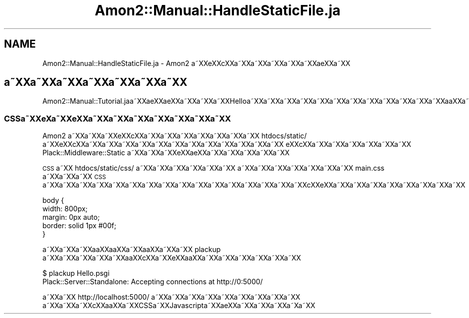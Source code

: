 .\" Automatically generated by Pod::Man 2.23 (Pod::Simple 3.14)
.\"
.\" Standard preamble:
.\" ========================================================================
.de Sp \" Vertical space (when we can't use .PP)
.if t .sp .5v
.if n .sp
..
.de Vb \" Begin verbatim text
.ft CW
.nf
.ne \\$1
..
.de Ve \" End verbatim text
.ft R
.fi
..
.\" Set up some character translations and predefined strings.  \*(-- will
.\" give an unbreakable dash, \*(PI will give pi, \*(L" will give a left
.\" double quote, and \*(R" will give a right double quote.  \*(C+ will
.\" give a nicer C++.  Capital omega is used to do unbreakable dashes and
.\" therefore won't be available.  \*(C` and \*(C' expand to `' in nroff,
.\" nothing in troff, for use with C<>.
.tr \(*W-
.ds C+ C\v'-.1v'\h'-1p'\s-2+\h'-1p'+\s0\v'.1v'\h'-1p'
.ie n \{\
.    ds -- \(*W-
.    ds PI pi
.    if (\n(.H=4u)&(1m=24u) .ds -- \(*W\h'-12u'\(*W\h'-12u'-\" diablo 10 pitch
.    if (\n(.H=4u)&(1m=20u) .ds -- \(*W\h'-12u'\(*W\h'-8u'-\"  diablo 12 pitch
.    ds L" ""
.    ds R" ""
.    ds C` ""
.    ds C' ""
'br\}
.el\{\
.    ds -- \|\(em\|
.    ds PI \(*p
.    ds L" ``
.    ds R" ''
'br\}
.\"
.\" Escape single quotes in literal strings from groff's Unicode transform.
.ie \n(.g .ds Aq \(aq
.el       .ds Aq '
.\"
.\" If the F register is turned on, we'll generate index entries on stderr for
.\" titles (.TH), headers (.SH), subsections (.SS), items (.Ip), and index
.\" entries marked with X<> in POD.  Of course, you'll have to process the
.\" output yourself in some meaningful fashion.
.ie \nF \{\
.    de IX
.    tm Index:\\$1\t\\n%\t"\\$2"
..
.    nr % 0
.    rr F
.\}
.el \{\
.    de IX
..
.\}
.\"
.\" Accent mark definitions (@(#)ms.acc 1.5 88/02/08 SMI; from UCB 4.2).
.\" Fear.  Run.  Save yourself.  No user-serviceable parts.
.    \" fudge factors for nroff and troff
.if n \{\
.    ds #H 0
.    ds #V .8m
.    ds #F .3m
.    ds #[ \f1
.    ds #] \fP
.\}
.if t \{\
.    ds #H ((1u-(\\\\n(.fu%2u))*.13m)
.    ds #V .6m
.    ds #F 0
.    ds #[ \&
.    ds #] \&
.\}
.    \" simple accents for nroff and troff
.if n \{\
.    ds ' \&
.    ds ` \&
.    ds ^ \&
.    ds , \&
.    ds ~ ~
.    ds /
.\}
.if t \{\
.    ds ' \\k:\h'-(\\n(.wu*8/10-\*(#H)'\'\h"|\\n:u"
.    ds ` \\k:\h'-(\\n(.wu*8/10-\*(#H)'\`\h'|\\n:u'
.    ds ^ \\k:\h'-(\\n(.wu*10/11-\*(#H)'^\h'|\\n:u'
.    ds , \\k:\h'-(\\n(.wu*8/10)',\h'|\\n:u'
.    ds ~ \\k:\h'-(\\n(.wu-\*(#H-.1m)'~\h'|\\n:u'
.    ds / \\k:\h'-(\\n(.wu*8/10-\*(#H)'\z\(sl\h'|\\n:u'
.\}
.    \" troff and (daisy-wheel) nroff accents
.ds : \\k:\h'-(\\n(.wu*8/10-\*(#H+.1m+\*(#F)'\v'-\*(#V'\z.\h'.2m+\*(#F'.\h'|\\n:u'\v'\*(#V'
.ds 8 \h'\*(#H'\(*b\h'-\*(#H'
.ds o \\k:\h'-(\\n(.wu+\w'\(de'u-\*(#H)/2u'\v'-.3n'\*(#[\z\(de\v'.3n'\h'|\\n:u'\*(#]
.ds d- \h'\*(#H'\(pd\h'-\w'~'u'\v'-.25m'\f2\(hy\fP\v'.25m'\h'-\*(#H'
.ds D- D\\k:\h'-\w'D'u'\v'-.11m'\z\(hy\v'.11m'\h'|\\n:u'
.ds th \*(#[\v'.3m'\s+1I\s-1\v'-.3m'\h'-(\w'I'u*2/3)'\s-1o\s+1\*(#]
.ds Th \*(#[\s+2I\s-2\h'-\w'I'u*3/5'\v'-.3m'o\v'.3m'\*(#]
.ds ae a\h'-(\w'a'u*4/10)'e
.ds Ae A\h'-(\w'A'u*4/10)'E
.    \" corrections for vroff
.if v .ds ~ \\k:\h'-(\\n(.wu*9/10-\*(#H)'\s-2\u~\d\s+2\h'|\\n:u'
.if v .ds ^ \\k:\h'-(\\n(.wu*10/11-\*(#H)'\v'-.4m'^\v'.4m'\h'|\\n:u'
.    \" for low resolution devices (crt and lpr)
.if \n(.H>23 .if \n(.V>19 \
\{\
.    ds : e
.    ds 8 ss
.    ds o a
.    ds d- d\h'-1'\(ga
.    ds D- D\h'-1'\(hy
.    ds th \o'bp'
.    ds Th \o'LP'
.    ds ae ae
.    ds Ae AE
.\}
.rm #[ #] #H #V #F C
.\" ========================================================================
.\"
.IX Title "Amon2::Manual::HandleStaticFile.ja 3"
.TH Amon2::Manual::HandleStaticFile.ja 3 "2010-09-12" "perl v5.12.1" "User Contributed Perl Documentation"
.\" For nroff, turn off justification.  Always turn off hyphenation; it makes
.\" way too many mistakes in technical documents.
.if n .ad l
.nh
.SH "NAME"
Amon2::Manual::HandleStaticFile.ja \- Amon2 a\*~XXe\*'XXc\*,XXa\*~XXa\*~XXa\*~XXa\*~XXa\*~XX\*(aeXXa\*~XX
.SH "a\*~XXa\*~XXa\*~XXa\*~XXa\*~XXa\*~XXa\*~XX"
.IX Header "a~XXa~XXa~XXa~XXa~XXa~XXa~XX"
Amon2::Manual::Tutorial.jaa\*~XXa\*:XX\*(aeXXa\*~XXa\*~XXa\*~XXHelloa\*~XXa\*~XXa\*~XXa\*~XXa\*~XXa\*~XXa\*~XXa\*~XXa\*~XXa\*~XXa\*~XXa\*~XXa\*oXXa\*~XXa\*:XX\*(aeXXa\*~XXa\*~XXa\*~XXa\*~XXa\*~XXa\*~XXa\*~XXa\*~XX
.SS "CSSa\*~XXe\*`X\%a\*~XXe\*`XXa\*~XXa\*~XXa\*~XXa\*~XXa\*~XXa\*~XXa\*~XX"
.IX Subsection "CSSa~XXe`Xa~XXe`XXa~XXa~XXa~XXa~XXa~XXa~XXa~XX"
Amon2 a\*~XXa\*~XXa\*~XXe\*'XXc\*,XXa\*~XXa\*~XXa\*~XXa\*~XXa\*~XXa\*~XXa\*~XX htdocs/static/ a\*~XXe\*'XXc\*,XXa\*~XXa\*~XXa\*~XXa\*~XXa\*~XXa\*~XXa\*~XXa\*~XXa\*~XXa\*~XXa\*~XXa\*~XX
e\*'XXc\*,XXa\*~XXa\*~XXa\*~XXa\*~XXa\*~XXa\*~XX Plack::Middleware::Static a\*~XXa\*~XXa\*~XXe\*'XXa\*:XXa\*~XXa\*~XXa\*~XXa\*~XXa\*~XX
.PP
\&\s-1CSS\s0 a\*~XX htdocs/static/css/ a\*~XXa\*~XXa\*~XXa\*~XXa\*~XXa\*~XX
a\*~XXa\*~XXa\*~XXa\*~XXa\*~XXa\*~XXa\*~XX main.css a\*~XXa\*~XXa\*~XX \s-1CSS\s0 a\*~XXa\*~XXa\*~XXa\*~XXa\*~XXa\*~XXa\*~XXa\*~XXa\*~XXa\*~XXa\*~XXa\*~XXa\*~XXa\*~XXa\*~XXa\*~XXc\*,XXe\*'XXa\*~XXa\*~XXa\*~XXa\*~XXa\*~XXa\*~XXa\*~XXa\*~XX
.PP
.Vb 5
\&    body {
\&        width: 800px;
\&        margin: 0px auto;
\&        border: solid 1px #00f;
\&    }
.Ve
.PP
a\*~XXa\*~XXa\*~XXa\*oXXa\*oXXa\*~XXa\*oXXa\*~XXa\*~XX plackup a\*~XXa\*~XXa\*~XXa\*~XXa\*~XXa\*oXXc\*,XXa\*~XXe\*`XXa\*oXXa\*~XXa\*~XXa\*~XXa\*~XXa\*~XXa\*~XX
.PP
.Vb 2
\&  $ plackup Hello.psgi
\&  Plack::Server::Standalone: Accepting connections at http://0:5000/
.Ve
.PP
a\*~XXa\*~XX http://localhost:5000/ a\*~XXa\*~XXa\*~XXa\*~XXa\*~XXa\*~XXa\*~XXa\*~XXa\*~XX
a\*~XXa\*~XXa\*~XXc\*,XXa\*oXXa\*~XXCSSa\*~XXJavascripta\*~XXa\*:XXa\*~XXa\*~XXa\*~XXa\*~X\%a\*~XX
